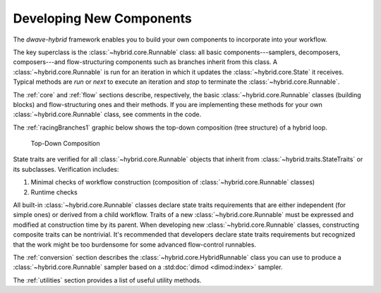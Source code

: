 .. _developing:

=========================
Developing New Components
=========================

The *dwave-hybrid* framework enables you to build your own components to incorporate into your
workflow.

The key superclass is the :class:`~hybrid.core.Runnable` class: all basic components---samplers,
decomposers, composers---and flow-structuring components such as branches inherit
from this class. A :class:`~hybrid.core.Runnable` is run for an iteration in which it updates
the :class:`~hybrid.core.State` it receives. Typical methods are `run` or `next` to execute an
iteration and `stop` to terminate the :class:`~hybrid.core.Runnable`.

The :ref:`core` and :ref:`flow` sections describe, respectively, the basic :class:`~hybrid.core.Runnable`
classes (building blocks) and flow-structuring ones and their methods. If you are
implementing these methods for your own :class:`~hybrid.core.Runnable` class, see comments in
the code.

The :ref:`racingBranches1` graphic below shows the top-down composition (tree structure) of a hybrid loop.

.. figure:: ../_static/tree.png
  :name: Tree
  :scale: 65 %
  :alt: Top-Down Composition

  Top-Down Composition

.. traits-start-marker

State traits are verified for all :class:`~hybrid.core.Runnable` objects that inherit
from :class:`~hybrid.traits.StateTraits` or its subclasses. Verification includes:

(1) Minimal checks of workflow construction (composition of :class:`~hybrid.core.Runnable` classes)
(2) Runtime checks

All built-in :class:`~hybrid.core.Runnable` classes declare state traits requirements that are
either independent (for simple ones) or derived from a child workflow. Traits of a new
:class:`~hybrid.core.Runnable` must be expressed and modified at construction time by its parent.
When developing new :class:`~hybrid.core.Runnable` classes, constructing composite traits can be nontrivial.
It's recommended that developers declare state traits requirements but recognized that the work might be
too burdensome for some advanced flow-control runnables.

.. traits-end-marker

The :ref:`conversion` section describes the :class:`~hybrid.core.HybridRunnable`
class you can use to produce a :class:`~hybrid.core.Runnable` sampler based on
a :std:doc:`dimod <dimod:index>` sampler.

The :ref:`utilities` section provides a list of useful utility methods.
